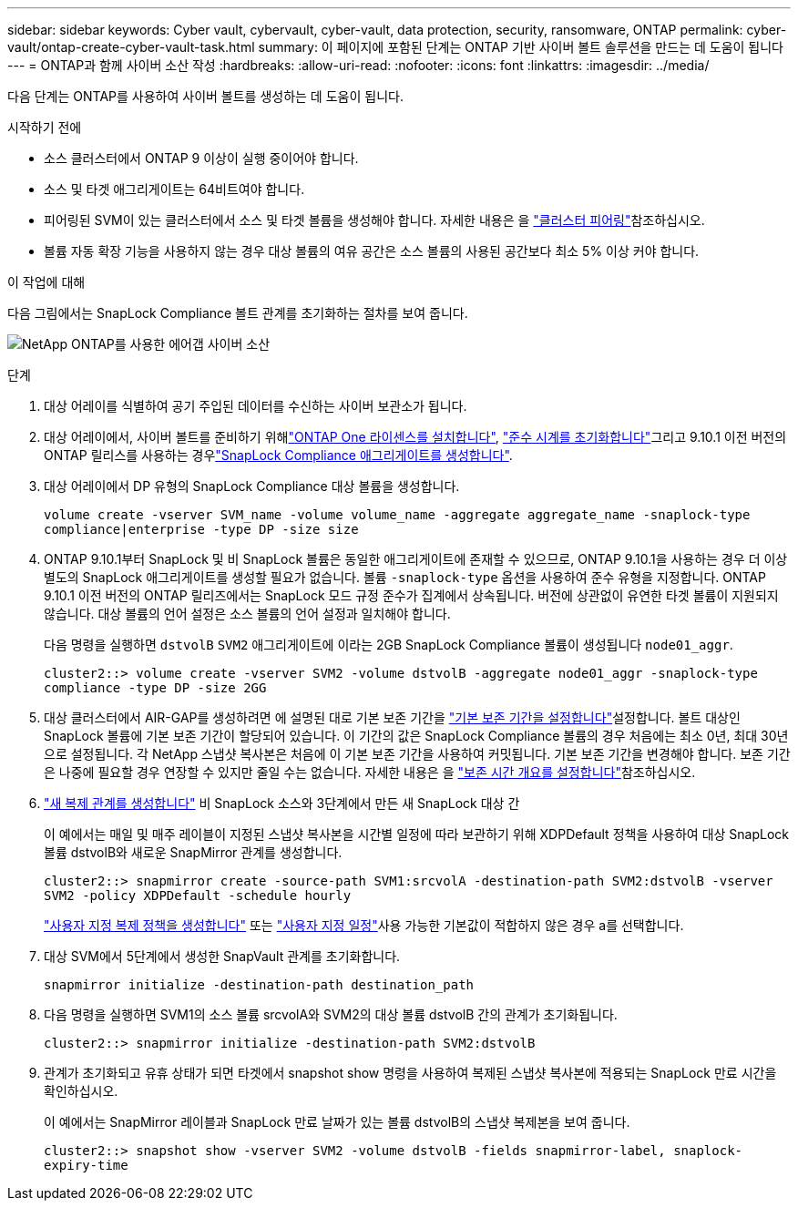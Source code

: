 ---
sidebar: sidebar 
keywords: Cyber vault, cybervault, cyber-vault, data protection, security, ransomware, ONTAP 
permalink: cyber-vault/ontap-create-cyber-vault-task.html 
summary: 이 페이지에 포함된 단계는 ONTAP 기반 사이버 볼트 솔루션을 만드는 데 도움이 됩니다 
---
= ONTAP과 함께 사이버 소산 작성
:hardbreaks:
:allow-uri-read: 
:nofooter: 
:icons: font
:linkattrs: 
:imagesdir: ../media/


[role="lead"]
다음 단계는 ONTAP를 사용하여 사이버 볼트를 생성하는 데 도움이 됩니다.

.시작하기 전에
* 소스 클러스터에서 ONTAP 9 이상이 실행 중이어야 합니다.
* 소스 및 타겟 애그리게이트는 64비트여야 합니다.
* 피어링된 SVM이 있는 클러스터에서 소스 및 타겟 볼륨을 생성해야 합니다. 자세한 내용은 을 link:https://docs.netapp.com/us-en/ontap/peering/index.html["클러스터 피어링"^]참조하십시오.
* 볼륨 자동 확장 기능을 사용하지 않는 경우 대상 볼륨의 여유 공간은 소스 볼륨의 사용된 공간보다 최소 5% 이상 커야 합니다.


.이 작업에 대해
다음 그림에서는 SnapLock Compliance 볼트 관계를 초기화하는 절차를 보여 줍니다.

image:ontap-cyber-vault-air-gap.png["NetApp ONTAP를 사용한 에어갭 사이버 소산"]

.단계
. 대상 어레이를 식별하여 공기 주입된 데이터를 수신하는 사이버 보관소가 됩니다.
. 대상 어레이에서, 사이버 볼트를 준비하기 위해link:https://docs.netapp.com/us-en/ontap/system-admin/install-license-task.html["ONTAP One 라이센스를 설치합니다"^], link:https://docs.netapp.com/us-en/ontap/snaplock/initialize-complianceclock-task.html["준수 시계를 초기화합니다"^]그리고 9.10.1 이전 버전의 ONTAP 릴리스를 사용하는 경우link:https://docs.netapp.com/us-en/ontap/snaplock/create-snaplock-aggregate-task.html["SnapLock Compliance 애그리게이트를 생성합니다"^].
. 대상 어레이에서 DP 유형의 SnapLock Compliance 대상 볼륨을 생성합니다.
+
`volume create -vserver SVM_name -volume volume_name -aggregate aggregate_name -snaplock-type compliance|enterprise -type DP -size size`

. ONTAP 9.10.1부터 SnapLock 및 비 SnapLock 볼륨은 동일한 애그리게이트에 존재할 수 있으므로, ONTAP 9.10.1을 사용하는 경우 더 이상 별도의 SnapLock 애그리게이트를 생성할 필요가 없습니다. 볼륨 `-snaplock-type` 옵션을 사용하여 준수 유형을 지정합니다. ONTAP 9.10.1 이전 버전의 ONTAP 릴리즈에서는 SnapLock 모드 규정 준수가 집계에서 상속됩니다. 버전에 상관없이 유연한 타겟 볼륨이 지원되지 않습니다. 대상 볼륨의 언어 설정은 소스 볼륨의 언어 설정과 일치해야 합니다.
+
다음 명령을 실행하면 `dstvolB` `SVM2` 애그리게이트에 이라는 2GB SnapLock Compliance 볼륨이 생성됩니다 `node01_aggr`.

+
`cluster2::> volume create -vserver SVM2 -volume dstvolB -aggregate node01_aggr -snaplock-type compliance -type DP -size 2GG`

. 대상 클러스터에서 AIR-GAP를 생성하려면 에 설명된 대로 기본 보존 기간을 link:https://docs.netapp.com/us-en/ontap/snaplock/set-default-retention-period-task.html["기본 보존 기간을 설정합니다"^]설정합니다. 볼트 대상인 SnapLock 볼륨에 기본 보존 기간이 할당되어 있습니다. 이 기간의 값은 SnapLock Compliance 볼륨의 경우 처음에는 최소 0년, 최대 30년으로 설정됩니다. 각 NetApp 스냅샷 복사본은 처음에 이 기본 보존 기간을 사용하여 커밋됩니다. 기본 보존 기간을 변경해야 합니다. 보존 기간은 나중에 필요할 경우 연장할 수 있지만 줄일 수는 없습니다. 자세한 내용은 을 link:https://docs.netapp.com/us-en/ontap/snaplock/set-retention-period-task.html["보존 시간 개요를 설정합니다"^]참조하십시오.
. link:https://docs.netapp.com/us-en/ontap/data-protection/create-replication-relationship-task.html["새 복제 관계를 생성합니다"^] 비 SnapLock 소스와 3단계에서 만든 새 SnapLock 대상 간
+
이 예에서는 매일 및 매주 레이블이 지정된 스냅샷 복사본을 시간별 일정에 따라 보관하기 위해 XDPDefault 정책을 사용하여 대상 SnapLock 볼륨 dstvolB와 새로운 SnapMirror 관계를 생성합니다.

+
`cluster2::> snapmirror create -source-path SVM1:srcvolA -destination-path SVM2:dstvolB -vserver SVM2 -policy XDPDefault -schedule hourly`

+
link:https://docs.netapp.com/us-en/ontap/data-protection/create-custom-replication-policy-concept.html["사용자 지정 복제 정책을 생성합니다"^] 또는 link:https://docs.netapp.com/us-en/ontap/data-protection/create-replication-job-schedule-task.html["사용자 지정 일정"^]사용 가능한 기본값이 적합하지 않은 경우 a를 선택합니다.

. 대상 SVM에서 5단계에서 생성한 SnapVault 관계를 초기화합니다.
+
`snapmirror initialize -destination-path destination_path`

. 다음 명령을 실행하면 SVM1의 소스 볼륨 srcvolA와 SVM2의 대상 볼륨 dstvolB 간의 관계가 초기화됩니다.
+
`cluster2::> snapmirror initialize -destination-path SVM2:dstvolB`

. 관계가 초기화되고 유휴 상태가 되면 타겟에서 snapshot show 명령을 사용하여 복제된 스냅샷 복사본에 적용되는 SnapLock 만료 시간을 확인하십시오.
+
이 예에서는 SnapMirror 레이블과 SnapLock 만료 날짜가 있는 볼륨 dstvolB의 스냅샷 복제본을 보여 줍니다.

+
`cluster2::> snapshot show -vserver SVM2 -volume dstvolB -fields snapmirror-label, snaplock-expiry-time`


